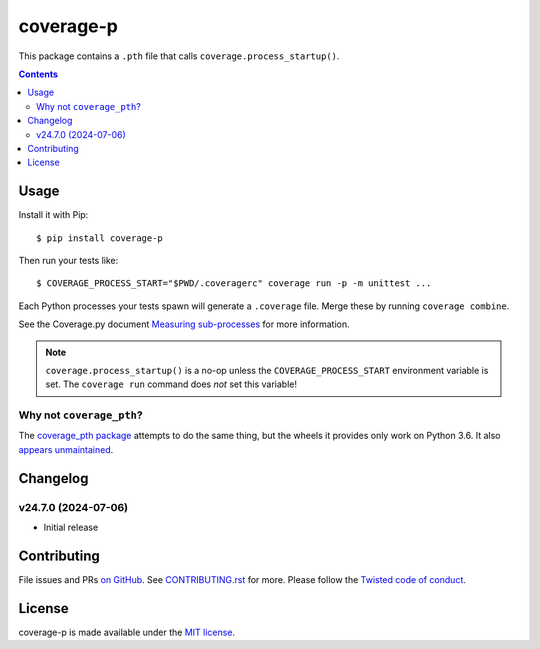 coverage-p
=============

.. |pypi| image:: https://img.shields.io/pypi/v/coverage-p.svg
    :alt: PyPI
    :target: https://pypi.org/project/coverage-p/

.. |calver| image:: https://img.shields.io/badge/calver-YY.MM.MICRO-22bfda.svg
    :alt: calver: YY.MM.MICRO
    :target: https://calver.org/

.. |ci| image:: https://github.com/twm/coverage-p/actions/workflows/ci.yml/badge.svg
    :alt: CI
    :target: https://github.com/twm/coverage-p/actions/workflows/ci.yml


|pypi|
|calver|
|ci|

This package contains a ``.pth`` file that calls ``coverage.process_startup()``.

.. contents::

Usage
-----

Install it with Pip::

    $ pip install coverage-p

Then run your tests like::

    $ COVERAGE_PROCESS_START="$PWD/.coveragerc" coverage run -p -m unittest ...

Each Python processes your tests spawn will generate a ``.coverage`` file.
Merge these by running ``coverage combine``.

See the Coverage.py document `Measuring sub-processes <https://coverage.readthedocs.io/en/latest/subprocess.html>`__ for more information.

.. note::

   ``coverage.process_startup()`` is a no-op unless the ``COVERAGE_PROCESS_START`` environment variable is set.
   The ``coverage run`` command does *not* set this variable!

Why not ``coverage_pth``?
~~~~~~~~~~~~~~~~~~~~~~~~~

The `coverage_pth package <https://pypi.org/project/coverage_pth/>`__ attempts to do the same thing,
but the wheels it provides only work on Python 3.6.
It also `appears unmaintained <https://github.com/dougn/coverage_pth/commits/master/>`__.


Changelog
---------

v24.7.0 (2024-07-06)
~~~~~~~~~~~~~~~~~~~~

- Initial release


Contributing
------------

File issues and PRs `on GitHub <https://github.com/twm/coverage-p/issues>`__.
See `CONTRIBUTING.rst <./CONTRIBUTING.rst>`__ for more.
Please follow the `Twisted code of conduct <https://github.com/twisted/.github/blob/trunk/code_of_conduct.md>`__.


License
-------

coverage-p is made available under the `MIT license <./LICENSE>`__.
